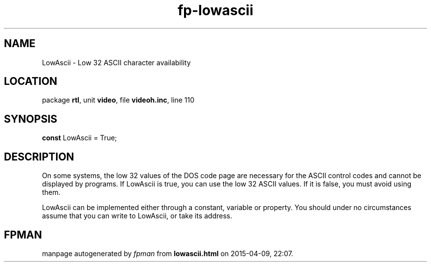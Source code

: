 .\" file autogenerated by fpman
.TH "fp-lowascii" 3 "2014-03-14" "fpman" "Free Pascal Programmer's Manual"
.SH NAME
LowAscii - Low 32 ASCII character availability
.SH LOCATION
package \fBrtl\fR, unit \fBvideo\fR, file \fBvideoh.inc\fR, line 110
.SH SYNOPSIS
\fBconst\fR LowAscii = True;

.SH DESCRIPTION
On some systems, the low 32 values of the DOS code page are necessary for the ASCII control codes and cannot be displayed by programs. If LowAscii is true, you can use the low 32 ASCII values. If it is false, you must avoid using them.

LowAscii can be implemented either through a constant, variable or property. You should under no circumstances assume that you can write to LowAscii, or take its address.


.SH FPMAN
manpage autogenerated by \fIfpman\fR from \fBlowascii.html\fR on 2015-04-09, 22:07.

